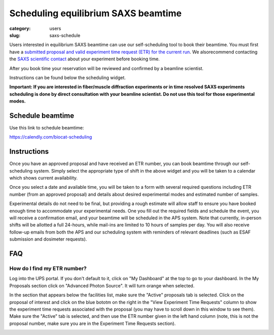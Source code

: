 Scheduling equilibrium SAXS beamtime
############################################################

:category: users
:slug: saxs-schedule

Users interested in equilibrium SAXS beamtime can use our self-scheduling
tool to book their beamtime. You must first have a `submitted proposal
and valid experiment time request (ETR) for the current run <{filename}/pages/users_apply.rst>`_.
We alsorecommend contacting the `SAXS scientific contact <{filename}/pages/contact.rst>`_
about your experiment before booking time.

After you book time your reservation will be reviewed and confirmed by a beamline
scientist.

Instructions can be found below the scheduling widget.

**Important: If you are interested in fiber/muscle diffraction experiments or
in time resolved SAXS experiments scheduling is done by direct consultation with
your beamline scientist. Do not use this tool for those experimental modes.**

Schedule beamtime
===================

Use this link to schedule beamtime:

`https://calendly.com/biocat-scheduling <https://calendly.com/biocat-scheduling>`_


Instructions
==============

Once you have an approved proposal and have received an ETR number, you can
book beamtime through our self-scheduling system. Simply select the appropriate
type of shift in the above widget and you will be taken to a calendar which
shows current availability.

Once you select a date and available time, you will be taken to a form with
several required questions including ETR number (from an approved proposal)
and details about desired experimental modes and estimated number of samples.

Experimental details do not need to be final, but providing a rough estimate
will allow staff to ensure you have booked enough time to accommodate your
experimental needs. One you fill out the required fields and schedule the
event, you will receive a confirmation email, and your beamtime will be scheduled
in the APS system. Note that currently, in-person shifts will be allotted a
full 24-hours, while mail-ins are limited to 10 hours of samples per day.
You will also receive follow-up emails from both the APS and our scheduling
system with reminders of relevant deadlines (such as ESAF submission and
dosimeter requests).

FAQ
=========

How do I find my ETR number?
--------------------------------

Log into the UPS portal. If you don't default to it, click on "My Dashboard"
at the top to go to your dashboard. In the My Proposals section click on
"Advanced Photon Source". It will turn orange when selected.

.. image:: {static}/images/how_tos/schedule_proposal_select.png
        :class: img-rounded

In the section that appears below the facilities list, make sure the "Active" proposals tab is
selected. Click on the proposal of interest and click on the blue bototm on
the right in the "View Experiment Time Requests" column to show the experiment
time requests associated with the proposal (you may have  to scroll down in
this window to see them). Make sure the "Active" tab is selected, and then
use the ETR number given in the left hand column (note, this is not the proposal
number, make sure you are in the Experiment Time Requests section).

.. image:: {static}/images/how_tos/schedule_etr_number.png
        :class: img-rounded
